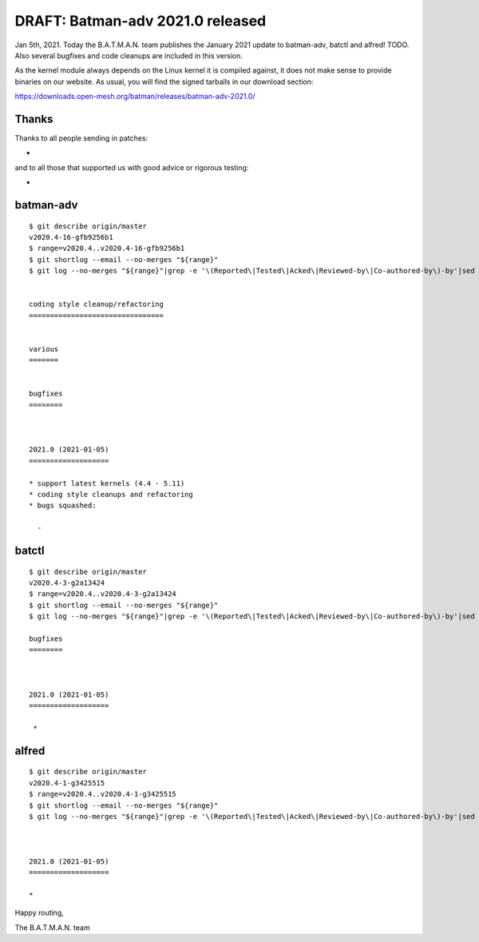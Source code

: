 .. SPDX-License-Identifier: GPL-2.0

DRAFT: Batman-adv 2021.0 released
=================================

Jan 5th, 2021. Today the B.A.T.M.A.N. team publishes the January 2021
update to batman-adv, batctl and alfred! TODO. Also several bugfixes and
code cleanups are included in this version.

As the kernel module always depends on the Linux kernel it is compiled
against, it does not make sense to provide binaries on our website. As
usual, you will find the signed tarballs in our download section:

https://downloads.open-mesh.org/batman/releases/batman-adv-2021.0/

Thanks
------

Thanks to all people sending in patches:

*  

and to all those that supported us with good advice or rigorous testing:

* 

batman-adv
----------

::

  $ git describe origin/master
  v2020.4-16-gfb9256b1
  $ range=v2020.4..v2020.4-16-gfb9256b1
  $ git shortlog --email --no-merges "${range}"
  $ git log --no-merges "${range}"|grep -e '\(Reported\|Tested\|Acked\|Reviewed-by\|Co-authored-by\)-by'|sed 's/.*:/*/'|sort|uniq
  
  
  coding style cleanup/refactoring
  ================================
  
  
  various
  =======
  
  
  bugfixes
  ========
  
  
  
  2021.0 (2021-01-05)
  ===================
  
  * support latest kernels (4.4 - 5.11)
  * coding style cleanups and refactoring
  * bugs squashed:
  
    - 

batctl
------

::

  $ git describe origin/master
  v2020.4-3-g2a13424
  $ range=v2020.4..v2020.4-3-g2a13424
  $ git shortlog --email --no-merges "${range}"
  $ git log --no-merges "${range}"|grep -e '\(Reported\|Tested\|Acked\|Reviewed-by\|Co-authored-by\)-by'|sed 's/.*:/*/'|sort|uniq
  
  bugfixes
  ========
  
  
  
  2021.0 (2021-01-05)
  ===================

   * 

alfred
------

::

  $ git describe origin/master
  v2020.4-1-g3425515
  $ range=v2020.4..v2020.4-1-g3425515
  $ git shortlog --email --no-merges "${range}"
  $ git log --no-merges "${range}"|grep -e '\(Reported\|Tested\|Acked\|Reviewed-by\|Co-authored-by\)-by'|sed 's/.*:/*/'|sort|uniq
  
  
  
  2021.0 (2021-01-05)
  ===================
  
  * 

Happy routing,

The B.A.T.M.A.N. team
